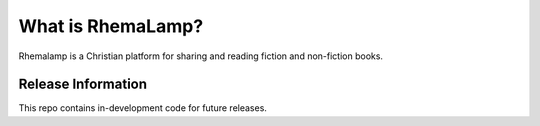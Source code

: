 ###################
What is RhemaLamp?
###################
Rhemalamp is a Christian platform for sharing and reading fiction and non-fiction books.

*******************
Release Information
*******************

This repo contains in-development code for future releases. 

